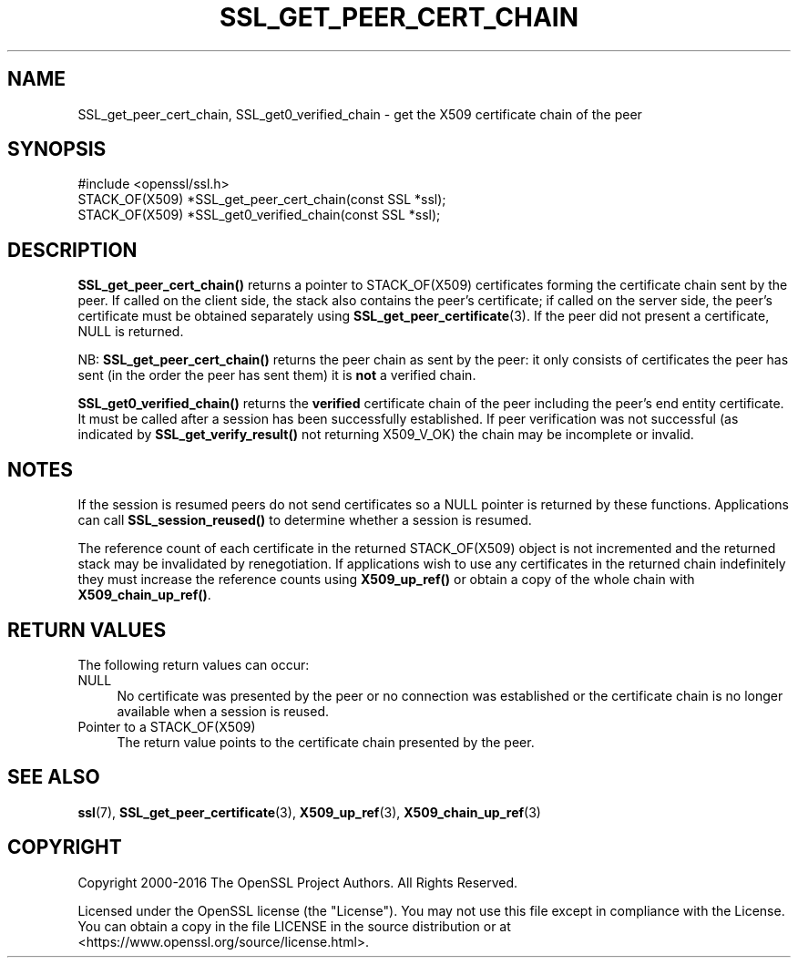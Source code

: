 .\" -*- mode: troff; coding: utf-8 -*-
.\" Automatically generated by Pod::Man 5.01 (Pod::Simple 3.43)
.\"
.\" Standard preamble:
.\" ========================================================================
.de Sp \" Vertical space (when we can't use .PP)
.if t .sp .5v
.if n .sp
..
.de Vb \" Begin verbatim text
.ft CW
.nf
.ne \\$1
..
.de Ve \" End verbatim text
.ft R
.fi
..
.\" \*(C` and \*(C' are quotes in nroff, nothing in troff, for use with C<>.
.ie n \{\
.    ds C` ""
.    ds C' ""
'br\}
.el\{\
.    ds C`
.    ds C'
'br\}
.\"
.\" Escape single quotes in literal strings from groff's Unicode transform.
.ie \n(.g .ds Aq \(aq
.el       .ds Aq '
.\"
.\" If the F register is >0, we'll generate index entries on stderr for
.\" titles (.TH), headers (.SH), subsections (.SS), items (.Ip), and index
.\" entries marked with X<> in POD.  Of course, you'll have to process the
.\" output yourself in some meaningful fashion.
.\"
.\" Avoid warning from groff about undefined register 'F'.
.de IX
..
.nr rF 0
.if \n(.g .if rF .nr rF 1
.if (\n(rF:(\n(.g==0)) \{\
.    if \nF \{\
.        de IX
.        tm Index:\\$1\t\\n%\t"\\$2"
..
.        if !\nF==2 \{\
.            nr % 0
.            nr F 2
.        \}
.    \}
.\}
.rr rF
.\" ========================================================================
.\"
.IX Title "SSL_GET_PEER_CERT_CHAIN 3"
.TH SSL_GET_PEER_CERT_CHAIN 3 2025-06-10 1.1.1e OpenSSL
.\" For nroff, turn off justification.  Always turn off hyphenation; it makes
.\" way too many mistakes in technical documents.
.if n .ad l
.nh
.SH NAME
SSL_get_peer_cert_chain, SSL_get0_verified_chain \- get the X509 certificate
chain of the peer
.SH SYNOPSIS
.IX Header "SYNOPSIS"
.Vb 1
\& #include <openssl/ssl.h>
\&
\& STACK_OF(X509) *SSL_get_peer_cert_chain(const SSL *ssl);
\& STACK_OF(X509) *SSL_get0_verified_chain(const SSL *ssl);
.Ve
.SH DESCRIPTION
.IX Header "DESCRIPTION"
\&\fBSSL_get_peer_cert_chain()\fR returns a pointer to STACK_OF(X509) certificates
forming the certificate chain sent by the peer. If called on the client side,
the stack also contains the peer's certificate; if called on the server
side, the peer's certificate must be obtained separately using
\&\fBSSL_get_peer_certificate\fR\|(3).
If the peer did not present a certificate, NULL is returned.
.PP
NB: \fBSSL_get_peer_cert_chain()\fR returns the peer chain as sent by the peer: it
only consists of certificates the peer has sent (in the order the peer
has sent them) it is \fBnot\fR a verified chain.
.PP
\&\fBSSL_get0_verified_chain()\fR returns the \fBverified\fR certificate chain
of the peer including the peer's end entity certificate. It must be called
after a session has been successfully established. If peer verification was
not successful (as indicated by \fBSSL_get_verify_result()\fR not returning
X509_V_OK) the chain may be incomplete or invalid.
.SH NOTES
.IX Header "NOTES"
If the session is resumed peers do not send certificates so a NULL pointer
is returned by these functions. Applications can call \fBSSL_session_reused()\fR
to determine whether a session is resumed.
.PP
The reference count of each certificate in the returned STACK_OF(X509) object
is not incremented and the returned stack may be invalidated by renegotiation.
If applications wish to use any certificates in the returned chain
indefinitely they must increase the reference counts using \fBX509_up_ref()\fR or
obtain a copy of the whole chain with \fBX509_chain_up_ref()\fR.
.SH "RETURN VALUES"
.IX Header "RETURN VALUES"
The following return values can occur:
.IP NULL 4
.IX Item "NULL"
No certificate was presented by the peer or no connection was established
or the certificate chain is no longer available when a session is reused.
.IP "Pointer to a STACK_OF(X509)" 4
.IX Item "Pointer to a STACK_OF(X509)"
The return value points to the certificate chain presented by the peer.
.SH "SEE ALSO"
.IX Header "SEE ALSO"
\&\fBssl\fR\|(7), \fBSSL_get_peer_certificate\fR\|(3), \fBX509_up_ref\fR\|(3),
\&\fBX509_chain_up_ref\fR\|(3)
.SH COPYRIGHT
.IX Header "COPYRIGHT"
Copyright 2000\-2016 The OpenSSL Project Authors. All Rights Reserved.
.PP
Licensed under the OpenSSL license (the "License").  You may not use
this file except in compliance with the License.  You can obtain a copy
in the file LICENSE in the source distribution or at
<https://www.openssl.org/source/license.html>.
